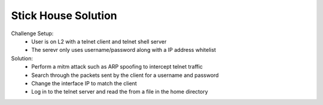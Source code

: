 ====================
Stick House Solution
====================

Challenge Setup:
  * User is on L2 with a telnet client and telnet shell server
  * The serevr only uses username/password along with a IP address whitelist

Solution:
  * Perform a mitm attack such as ARP spoofing to intercept telnet traffic
  * Search through the packets sent by the client for a username and password
  * Change the interface IP to match the client
  * Log in to the telnet server and read the from a file in the home directory
